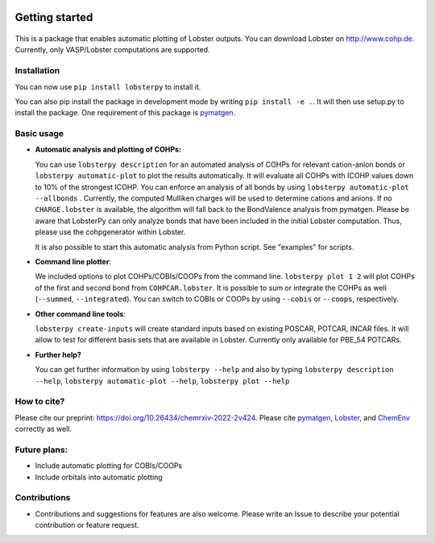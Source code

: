 
|CI Status| |Documentation Status| |PyPI version| |PyPI downloads| |DOI|

Getting started
===============

.. figure:: Logo.png
   :alt: LobsterPy Logo

This is a package that enables automatic plotting of Lobster outputs. You can download Lobster on http://www.cohp.de. Currently, only VASP/Lobster computations are supported.

Installation
------------

You can now use ``pip install lobsterpy`` to install it.

You can also pip install the package in development mode by writing ``pip install -e .``. It will then use setup.py to install the package. One requirement of this package is `pymatgen <https://github.com/materialsproject/pymatgen>`__.

Basic usage
-----------

-  **Automatic analysis and plotting of COHPs:**

   You can use ``lobsterpy description`` for an automated analysis of COHPs for relevant cation-anion bonds or ``lobsterpy automatic-plot`` to plot the results automatically. It will evaluate all COHPs with ICOHP values down to 10% of the strongest ICOHP. You can enforce an analysis of all bonds by using ``lobsterpy automatic-plot --allbonds`` . Currently, the computed Mulliken charges will be used to determine cations and anions. If no ``CHARGE.lobster`` is available, the algorithm will fall back to the BondValence analysis from pymatgen. Please be aware that LobsterPy can only analyze bonds that have been included in the initial Lobster computation. Thus, please use the cohpgenerator within Lobster.

   It is also possible to start this automatic analysis from Python script. See "examples" for scripts.

-  **Command line plotter**:

   We included options to plot COHPs/COBIs/COOPs from the command line. ``lobsterpy plot 1 2`` will plot COHPs of the first and second bond from ``COHPCAR.lobster``. It is possible to sum or integrate the COHPs as well (``--summed``, ``--integrated``). You can switch to COBIs or COOPs by using ``--cobis`` or ``--coops``, respectively.

-  **Other command line tools**:

   ``lobsterpy create-inputs`` will create standard inputs based on existing POSCAR, POTCAR, INCAR files. It will allow to test for different basis sets that are available in Lobster. Currently only available for PBE\_54 POTCARs.

-  **Further help?**

   You can get further information by using ``lobsterpy --help`` and also by typing ``lobsterpy description --help``, ``lobsterpy automatic-plot --help``, ``lobsterpy plot --help``

How to cite?
------------

Please cite our preprint: https://doi.org/10.26434/chemrxiv-2022-2v424. Please cite `pymatgen <https://github.com/materialsproject/pymatgen>`__, `Lobster <https://www.cohp.de>`__, and `ChemEnv <https://doi.org/10.1107/S2052520620007994>`__ correctly as well.

Future plans:
-------------

-  Include automatic plotting for COBIs/COOPs
-  Include orbitals into automatic plotting

Contributions
-------------

-  Contributions and suggestions for features are also welcome. Please write an Issue to describe your potential contribution or feature request.

.. |CI Status| image:: https://github.com/JaGeo/LobsterPy/actions/workflows/python-package.yml/badge.svg
.. |Documentation Status| image:: https://readthedocs.org/projects/lobsterpy/badge/?version=latest
   :target: https://lobsterpy.readthedocs.io/en/latest/?badge=latest
.. |PyPI version| image:: https://badge.fury.io/py/lobsterpy.svg
   :target: https://badge.fury.io/py/lobsterpy
.. |PyPI downloads| image:: https://img.shields.io/pypi/dm/lobsterpy?style=flat&color=blue&label=pypi%20downloads
   :target: https://pypi.org/project/lobsterpy
.. |DOI| image:: https://zenodo.org/badge/343384088.svg
   :target: https://zenodo.org/badge/latestdoi/343384088


